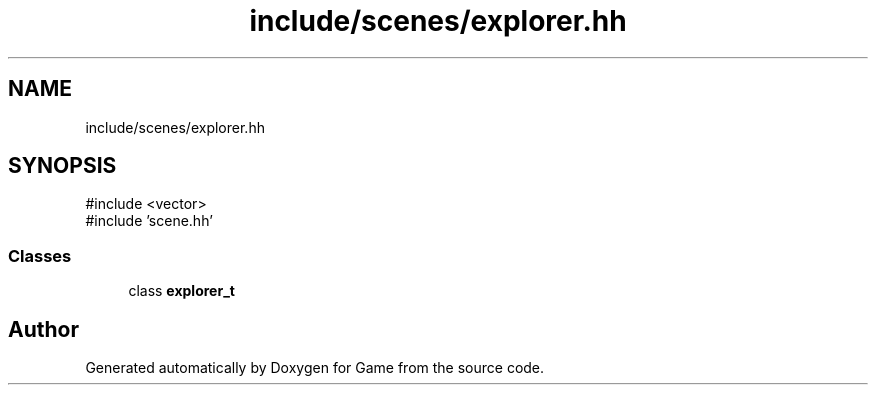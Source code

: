 .TH "include/scenes/explorer.hh" 3 "Version 0.1.0" "Game" \" -*- nroff -*-
.ad l
.nh
.SH NAME
include/scenes/explorer.hh
.SH SYNOPSIS
.br
.PP
\fR#include <vector>\fP
.br
\fR#include 'scene\&.hh'\fP
.br

.SS "Classes"

.in +1c
.ti -1c
.RI "class \fBexplorer_t\fP"
.br
.in -1c
.SH "Author"
.PP 
Generated automatically by Doxygen for Game from the source code\&.
